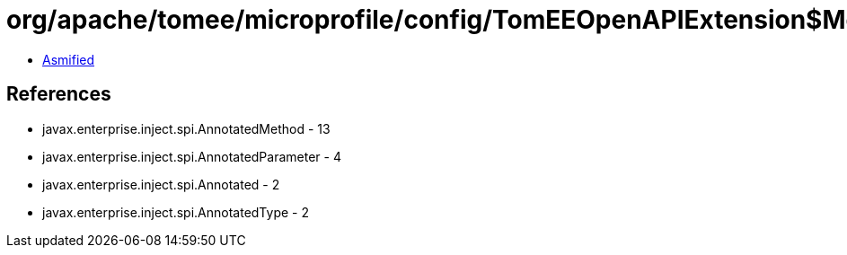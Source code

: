 = org/apache/tomee/microprofile/config/TomEEOpenAPIExtension$MethodElementImpl.class

 - link:TomEEOpenAPIExtension$MethodElementImpl-asmified.java[Asmified]

== References

 - javax.enterprise.inject.spi.AnnotatedMethod - 13
 - javax.enterprise.inject.spi.AnnotatedParameter - 4
 - javax.enterprise.inject.spi.Annotated - 2
 - javax.enterprise.inject.spi.AnnotatedType - 2
